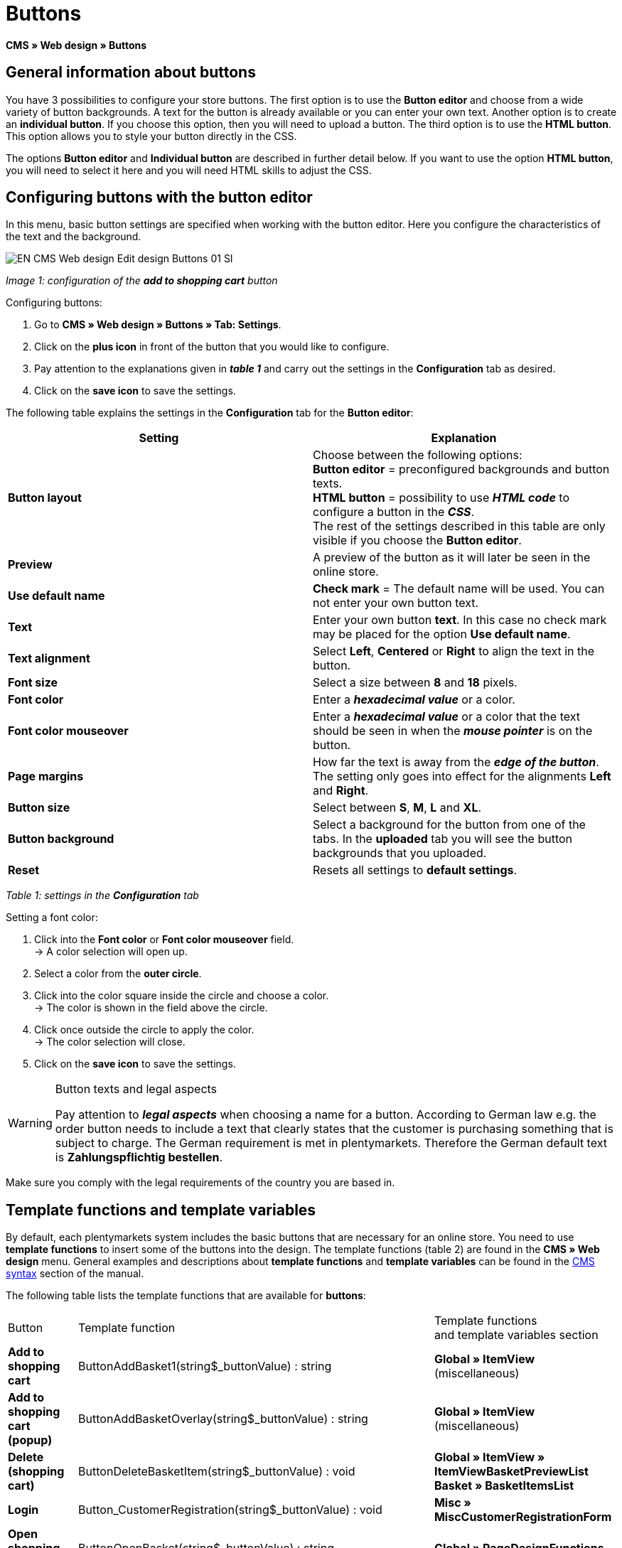 = Buttons
:lang: en
// include::{includedir}/_header.adoc[]
:keywords: Buttons, Web design, CMS
:position: 100

**CMS » Web design » Buttons**

== General information about buttons

You have 3 possibilities to configure your store buttons. The first option is to use the **Button editor** and choose from a wide variety of button backgrounds. A text for the button is already available or you can enter your own text. Another option is to create an **individual button**. If you choose this option, then you will need to upload a button. The third option is to use the **HTML button**. This option allows you to style your button directly in the CSS.

The options **Button editor** and **Individual button** are described in further detail below. If you want to use the option **HTML button**, you will need to select it here and you will need HTML skills to adjust the CSS.

== Configuring buttons with the button editor

In this menu, basic button settings are specified when working with the button editor. Here you configure the characteristics of the text and the background.

image::omni-channel/online-store/_cms/web-design/editing-the-web-design/assets/EN-CMS-Web-design-Edit-design-Buttons-01-SI.png[]

__Image 1: configuration of the **add to shopping cart** button__

[.instruction]
Configuring buttons:

. Go to **CMS » Web design » Buttons » Tab: Settings**.
. Click on the **plus icon** in front of the button that you would like to configure.
. Pay attention to the explanations given in __**table 1**__ and carry out the settings in the **Configuration** tab as desired.
. Click on the **save icon** to save the settings.

The following table explains the settings in the **Configuration** tab for the **Button editor**:

[cols="a,a"]
|====
|Setting |Explanation

|**Button layout**
|Choose between the following options: +
**Button editor** = preconfigured backgrounds and button texts. +
**HTML button** = possibility to use **__HTML code__** to configure a button in the __**CSS**__. +
The rest of the settings described in this table are only visible if you choose the **Button editor**.

|**Preview**
|A preview of the button as it will later be seen in the online store.

|**Use default name**
|**Check mark** = The default name will be used. You can not enter your own button text.

|**Text**
|Enter your own button **text**. In this case no check mark may be placed for the option **Use default name**.

|**Text alignment**
|Select **Left**, **Centered** or **Right** to align the text in the button.

|**Font size**
|Select a size between **8** and **18** pixels.

|**Font color**
|Enter a **__hexadecimal value__** or a color.

|**Font color mouseover**
|Enter a **__hexadecimal value__** or a color that the text should be seen in when the **__mouse pointer__** is on the button.

|**Page margins**
|How far the text is away from the **__edge of the button__**. The setting only goes into effect for the alignments **Left** and **Right**.

|**Button size**
|Select between **S**, **M**, **L** and **XL**.

|**Button background**
|Select a background for the button from one of the tabs. In the **uploaded** tab you will see the button backgrounds that you uploaded.

|**Reset**
|Resets all settings to **default settings**.
|====

__Table 1: settings in the **Configuration** tab__

[.instruction]
Setting a font color:

. Click into the **Font color** or **Font color mouseover** field. +
→ A color selection will open up.
. Select a color from the **outer circle**.
. Click into the color square inside the circle and choose a color. +
→ The color is shown in the field above the circle.
. Click once outside the circle to apply the color. +
→ The color selection will close.
. Click on the **save icon** to save the settings.

[WARNING]
.Button texts and legal aspects
====
Pay attention to __**legal aspects**__ when choosing a name for a button. According to German law e.g. the order button needs to include a text that clearly states that the customer is purchasing something that is subject to charge. The German requirement is met in plentymarkets. Therefore the German default text is **Zahlungspflichtig bestellen**.
====

Make sure you comply with the legal requirements of the country you are based in.

== Template functions and template variables

By default, each plentymarkets system includes the basic buttons that are necessary for an online store. You need to use **template functions** to insert some of the buttons into the design. The template functions (table 2) are found in the **CMS » Web design** menu. General examples and descriptions about **template functions** and **template variables** can be found in the <<omni-channel/online-store/cms-syntax#, CMS syntax>> section of the manual.

The following table lists the template functions that are available for **buttons**:

[cols="a,a,a"]
|====
|Button |Template function |Template functions +
and template variables section

|**Add to shopping cart**
|ButtonAddBasket1(string$_buttonValue) : string
|**Global » ItemView** (miscellaneous)

|**Add to shopping cart (popup)**
|ButtonAddBasketOverlay(string$_buttonValue) : string
|**Global » ItemView** (miscellaneous)

|**Delete (shopping cart)**
|ButtonDeleteBasketItem(string$_buttonValue) : void
|**Global » ItemView » ItemViewBasketPreviewList +
Basket » BasketItemsList**

|**Login**
|Button_CustomerRegistration(string$_buttonValue) : void
|**Misc » MiscCustomerRegistrationForm**

|**Open shopping cart**
|ButtonOpenBasket(string$_buttonValue) : string
|**Global » PageDesignFunctions**

|**Go to checkout**
|ButtonProceedOrder(string$_buttonValue) : void
|**Global » BasketFunctions**

|**Continue shopping**
|ButtonProceedShopping(string$_buttonValue) : void
|**Global » BasketFunctions**

|
|
|

|
|**Individual shopping cart (individual buttons)**
|

|**Save shopping cart (after changes)**
|ButtonBasketSave(string$_buttonValue) : void
|**Basket » BasketItemsList**

|**Enter invoice address in the shopping cart**
|Button_SaveBasketCustomerInvoiceAddress(string$_buttonValue) : void
|**Basket » BasketCustomerInvoiceAddress**
|====

__Table 2: available **template functions** for buttons in the **CMS** menu__

== Individual button

In this section, you can upload the buttons that you created yourself. The file formats **PNG**, **GIF** or **JPG** are accepted. The individual buttons can not be edited further in plentymarkets. The text, colors etc. have to be included in the picture exactly the way you want them to be displayed.

[.instruction]
Uploading individual buttons:

. Create a **button** or have someone create it for you and then save the file on your computer's hard drive.
. Go to **CMS » Web design » Buttons » Tab: Settings**.
. Open the button's submenu.
. Click on the **Individual button** tab.
. Click on **Browse...**.
. Select the saved button **file** from your hard drive.
. Click on **open**.
. Click on the **save** icon to upload the button.

A button preview will be shown when you reload the menu. In addition, the note **Individual button is active!** will be shown in the **Configuration** tab.

== Group functions

Use the **Group functions** menu to apply a particular layout to all of the buttons for a certain language. With this function, for example, you simultaneously change the text alignment, font size, font color, page margins and background graphic for all buttons of an online store design in one specific language. And you can do this with just a few clicks of the mouse.

. Go to **CMS » Web design » Buttons » Tab: Settings » Group functions**.
. Pay attention to the explanations given in __**table 1**__ and select the settings as desired.
. Click on the **save icon** to save the settings.

image::omni-channel/online-store/_cms/web-design/editing-the-web-design/assets/EN-CMS-Web-design-Edit-design-Buttons-02-SI.png[]

__Image 2: **group functions**__

== Buttons with customized backgrounds

Upload your own **background graphics** for buttons in the **Individual background** tab. These will then be displayed under **Background list**.

Afterwards, select the background in a button's **Configuration** tab.

Make sure that both the background image and the individual button fields have the correct dimensions.

image::omni-channel/online-store/_cms/web-design/editing-the-web-design/assets/EN-CMS-Web-design-Edit-design-Buttons-03-SI.png[]

__Image 3: **individual background** menu__

In image 4 shows an example for a background image and has the dimensions 634 x 63 pixels. The graphic's individual **__button fields__** correspond to the possibilities for settings under **Button size** in the editing window (image 1). The arrangement in image 4, however, is exactly the opposite of the selection in the menu. The top line of buttons defines the **__normal color__** of the button. The lower line of buttons defines the **mouseover** color of the button. This is the color that will be shown when you hover your mouse over the button. **PNG** is the data format that is best suited for creating buttons. **JPG** and **GIF** are also possible.

The button fields have the following **dimensions**:

[cols="a,a,a"]
|====
|Button field |Width |Height

|**XL**
|245 pixels
|31 pixels

|**L**
|172 pixels
|31 pixels

|**M**
|134 pixels
|31 pixels

|**S**
|80 pixels
|31 pixels
|====

__Table 3: size of the button fields__

The **distance** between each field is 1 pixel.

**XL                                                                    L                                                M                                  S**

image::omni-channel/online-store/_cms/web-design/editing-the-web-design/assets/DE-Layout-Buttons-04.png[]

__Image 4: example for a **background graphic**__

If you want to use a button with a customized background, then upload the background as described below.

[.instruction]
Uploading a background graphic:

. Create a **background graphic** or have someone create it for you and then save the file on your computer's hard drive.
. Go to **CMS » Web design » Buttons » Tab: Individual background**.
. Click on **Browse...**.
. Select the saved __**background file**__ from your hard drive.
. Click on **open**.
. Click on the **save** icon to upload the background. +
→ The button background will be displayed as a **preview** in the **uploaded** tab.

Once you have uploaded a background, you need to select it in the button. To do so, proceed as follows.

[.instruction]
Configuring buttons that have an uploaded background graphic:

. Go to **CMS » Web design » Buttons**.
. Open the button's submenu.
. Click on the **Configuration** tab and select the background from the **Button background** option. The background is listed in the **uploaded** tab.
. Pay attention to the explanations given in __**table 1**__ and carry out further settings as desired.
. Click on the **save icon** to save the settings.
